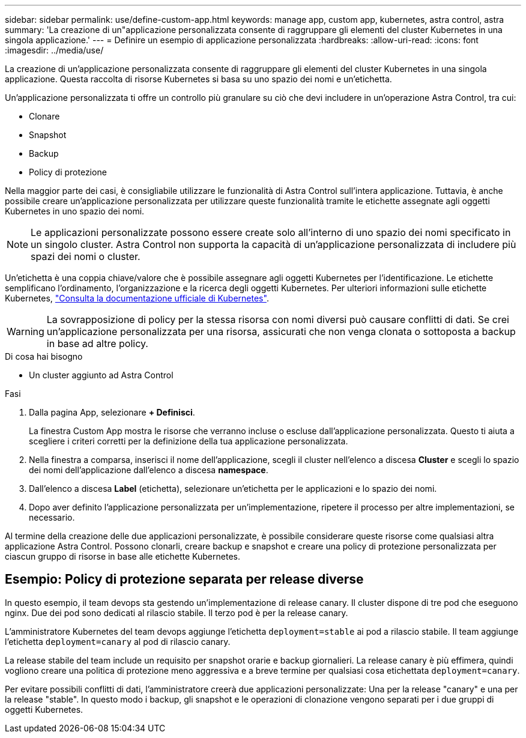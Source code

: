 ---
sidebar: sidebar 
permalink: use/define-custom-app.html 
keywords: manage app, custom app, kubernetes, astra control, astra 
summary: 'La creazione di un"applicazione personalizzata consente di raggruppare gli elementi del cluster Kubernetes in una singola applicazione.' 
---
= Definire un esempio di applicazione personalizzata
:hardbreaks:
:allow-uri-read: 
:icons: font
:imagesdir: ../media/use/


[role="lead"]
La creazione di un'applicazione personalizzata consente di raggruppare gli elementi del cluster Kubernetes in una singola applicazione. Questa raccolta di risorse Kubernetes si basa su uno spazio dei nomi e un'etichetta.

Un'applicazione personalizzata ti offre un controllo più granulare su ciò che devi includere in un'operazione Astra Control, tra cui:

* Clonare
* Snapshot
* Backup
* Policy di protezione


Nella maggior parte dei casi, è consigliabile utilizzare le funzionalità di Astra Control sull'intera applicazione. Tuttavia, è anche possibile creare un'applicazione personalizzata per utilizzare queste funzionalità tramite le etichette assegnate agli oggetti Kubernetes in uno spazio dei nomi.


NOTE: Le applicazioni personalizzate possono essere create solo all'interno di uno spazio dei nomi specificato in un singolo cluster. Astra Control non supporta la capacità di un'applicazione personalizzata di includere più spazi dei nomi o cluster.

Un'etichetta è una coppia chiave/valore che è possibile assegnare agli oggetti Kubernetes per l'identificazione. Le etichette semplificano l'ordinamento, l'organizzazione e la ricerca degli oggetti Kubernetes. Per ulteriori informazioni sulle etichette Kubernetes, https://kubernetes.io/docs/concepts/overview/working-with-objects/labels/["Consulta la documentazione ufficiale di Kubernetes"^].


WARNING: La sovrapposizione di policy per la stessa risorsa con nomi diversi può causare conflitti di dati. Se crei un'applicazione personalizzata per una risorsa, assicurati che non venga clonata o sottoposta a backup in base ad altre policy.

.Di cosa hai bisogno
* Un cluster aggiunto ad Astra Control


.Fasi
. Dalla pagina App, selezionare **+ Definisci**.
+
La finestra Custom App mostra le risorse che verranno incluse o escluse dall'applicazione personalizzata. Questo ti aiuta a scegliere i criteri corretti per la definizione della tua applicazione personalizzata.

. Nella finestra a comparsa, inserisci il nome dell'applicazione, scegli il cluster nell'elenco a discesa **Cluster** e scegli lo spazio dei nomi dell'applicazione dall'elenco a discesa **namespace**.
. Dall'elenco a discesa *Label* (etichetta), selezionare un'etichetta per le applicazioni e lo spazio dei nomi.
. Dopo aver definito l'applicazione personalizzata per un'implementazione, ripetere il processo per altre implementazioni, se necessario.


Al termine della creazione delle due applicazioni personalizzate, è possibile considerare queste risorse come qualsiasi altra applicazione Astra Control. Possono clonarli, creare backup e snapshot e creare una policy di protezione personalizzata per ciascun gruppo di risorse in base alle etichette Kubernetes.



== Esempio: Policy di protezione separata per release diverse

In questo esempio, il team devops sta gestendo un'implementazione di release canary. Il cluster dispone di tre pod che eseguono nginx. Due dei pod sono dedicati al rilascio stabile. Il terzo pod è per la release canary.

L'amministratore Kubernetes del team devops aggiunge l'etichetta `deployment=stable` ai pod a rilascio stabile. Il team aggiunge l'etichetta `deployment=canary` al pod di rilascio canary.

La release stabile del team include un requisito per snapshot orarie e backup giornalieri. La release canary è più effimera, quindi vogliono creare una politica di protezione meno aggressiva e a breve termine per qualsiasi cosa etichettata `deployment=canary`.

Per evitare possibili conflitti di dati, l'amministratore creerà due applicazioni personalizzate: Una per la release "canary" e una per la release "stable". In questo modo i backup, gli snapshot e le operazioni di clonazione vengono separati per i due gruppi di oggetti Kubernetes.
